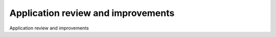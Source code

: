 Application review and improvements
============================================

Application review and improvements

.. tab:: 中文



.. tab:: 英文
